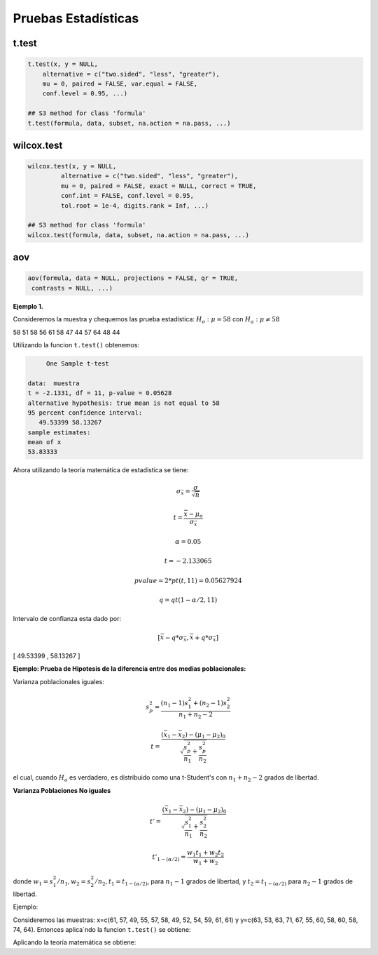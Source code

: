 Pruebas Estadísticas
====================

t.test
------

.. code:: R

   t.test(x, y = NULL,
       alternative = c("two.sided", "less", "greater"),
       mu = 0, paired = FALSE, var.equal = FALSE,
       conf.level = 0.95, ...)

   ## S3 method for class 'formula'
   t.test(formula, data, subset, na.action = na.pass, ...)


wilcox.test
-----------

.. code:: R

   wilcox.test(x, y = NULL,
            alternative = c("two.sided", "less", "greater"),
            mu = 0, paired = FALSE, exact = NULL, correct = TRUE,
            conf.int = FALSE, conf.level = 0.95,
            tol.root = 1e-4, digits.rank = Inf, ...)

   ## S3 method for class 'formula'
   wilcox.test(formula, data, subset, na.action = na.pass, ...)

aov
---

.. code:: R

   aov(formula, data = NULL, projections = FALSE, qr = TRUE,
    contrasts = NULL, ...)


**Ejemplo 1.** 

Consideremos la muestra y chequemos las prueba estadística: :math:`H_o: \mu = 58` con :math:`H_a: \mu \neq 58`

58 51 58 56 61 58 47 44 57 64 48 44

Utilizando la funcion ``t.test()`` obtenemos:

.. code:: R

	One Sample t-test

   data:  muestra
   t = -2.1331, df = 11, p-value = 0.05628
   alternative hypothesis: true mean is not equal to 58
   95 percent confidence interval:
      49.53399 58.13267
   sample estimates:
   mean of x 
   53.83333 


Ahora utilizando la teoría matemática de estadistica se tiene:

.. math::

   \sigma_{\bar{x}} = \frac{\sigma}{\sqrt{n}}

   t = \frac{\bar{x} - \mu_o}{\sigma_{\bar{x}}}

   \alpha = 0.05

   t=  -2.133065 

   pvalue= 2*pt(t, 11) =  0.05627924

   q = qt(1-\alpha/2,11)
 
Intervalo de confianza esta dado por:

.. math::

   [ \bar{x} - q * \sigma_{\bar{x}}, \bar{x} + q * \sigma_{\bar{x}} ]  


[ 49.53399  ,  58.13267 ]

**Ejemplo: Prueba de Hipotesis de la diferencia entre dos medias poblacionales:**

Varianza poblacionales iguales:

.. math::

   s_p^2 = \frac{(n_1-1)s_1^2 + (n_2-1)s_2^2}{n_1 + n_2-2}

   t = \frac{(\bar{x}_1 - \bar{x}_2) - (\mu_1 - \mu_2)_0}{\sqrt{\frac{s_p^2}{n_1} + \frac{s_p^2}{n_2} }}


el cual, cuando :math:`H_o` es verdadero, es distribuido como una t-Student's con :math:`n_1+n_2-2` grados de libertad.


**Varianza Poblaciones No iguales**

.. math::

   t' = \frac{(\bar{x}_1 - \bar{x}_2) - (\mu_1 - \mu_2)_0}{\sqrt{\frac{s_1^2}{n_1} + \frac{s_2^2}{n_2}}}

   t'_{1-(\alpha/2)} = \frac{w_1t_1 + w_2t_2}{w_1 + w_2}

donde :math:`w_1=s_1^2/n_1, w_2=s_2^2/n_2, t_1 = t_{1-(\alpha/2)}`, para :math:`n_1-1` grados de libertad, y :math:`t_2=t_{1-(\alpha/2)}`
para :math:`n_2-1` grados de libertad.


Ejemplo:

Consideremos las muestras: x=c(61, 57, 49, 55, 57, 58, 49, 52, 54, 59, 61, 61) y y=c(63, 53, 63, 71, 67, 55, 60, 58, 60, 58, 74, 64). 
Entonces aplica`ndo la funcion ``t.test()`` se obtiene:


.. code:: R
	Welch Two Sample t-test

   data:  x and y
   t = -2.7745, df = 19.702, p-value = 0.01181
   alternative hypothesis: true difference in means is not equal to 0
   95 percent confidence interval:
      -10.661441  -1.505225
   sample estimates:
   mean of x mean of y 
     56.08333  62.16667 

Aplicando la teoría matemática se obtiene:

.. source:: R

   x <- c(61, 57, 49, 55, 57, 58, 49, 52, 54, 59, 61, 61) 
   y <- c(63, 53, 63, 71, 67, 55, 60, 58, 60, 58, 74, 64)

   mx = mean(x)
   my = mean(y)

   n1 = 12
   n2 = 12

   v1 <- var(x)
   v2 <- var(y)

   w1 <- v1/n1
   w2 <- v2/n2

   alfa = 0.05
   t1 = qt(1-alfa/2, n1-1)
   t2 = qt(1-alfa/2, n2-1)

   ss = sqrt(v1/n1 + v2/n2)

   t = (mx-my) / ss


